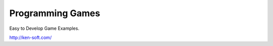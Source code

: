 =================
Programming Games
=================

Easy to Develop Game Examples.

http://ken-soft.com/

